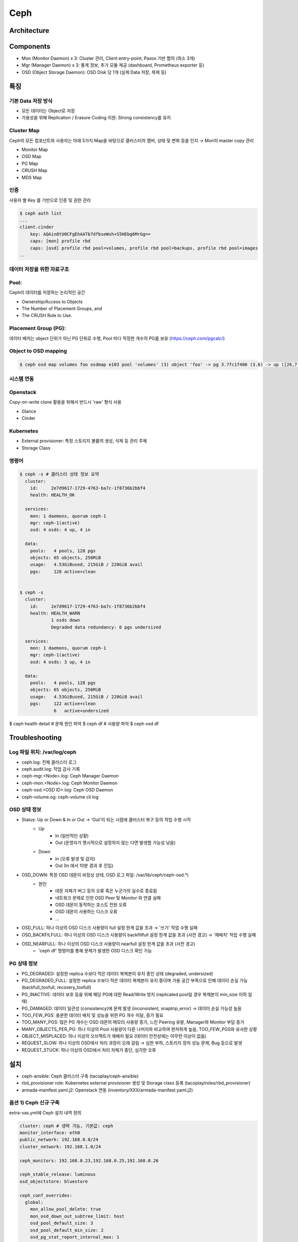 ****
Ceph
****

Architecture
============

.. figure:: _static/ceph1.png

.. figure:: _static/ceph2.png  

Components
==========

* Mon (Monitor Daemon) x 3: Cluster 관리, Client entry-point, Paxos 기반 합의 (최소 3개)
* Mgr (Manager Daemon) x 3: 통계 정보, 추가 모듈 제공 (dashboard, Prometheus exporter 등)
* OSD (Object Storage Daemon): OSD Disk 당 1개 (실제 Data 저장, 복제 등)


특징
====

기본 Data 저장 방식
-------------------

* 모든 데이터는 Object로 저장
* 가용성을 위해 Replication / Erasure Coding 지원: Strong consistency를 유지

.. figure:: _static/ceph3.png

Cluster Map
-----------

Ceph의 모든 컴포넌트와 사용자는 아래 5가지 Map을 바탕으로 클러스터의 멤버, 상태 및 변화 등을 인지 → Mon이 master copy 관리

* Monitor Map
* OSD Map
* PG Map
* CRUSH Map
* MDS Map

인증
----

사용자 별 Key 를 기반으로 인증 및 권한 관리

.. code-block:: yaml

   $ ceph auth list
   ...
   client.cinder
       key: AQAin8tU0CFgEhAATb7dfbseWsh+S5HEbg6MrGg==
       caps: [mon] profile rbd
       caps: [osd] profile rbd pool=volumes, profile rbd pool=backups, profile rbd pool=images
   ..

.. figure:: _static/ceph4.png


데이터 저장을 위한 자료구조
---------------------------

Pool:
-----

Ceph이 데이터를 저장하는 논리적인 공간

* Ownership/Access to Objects
* The Number of Placement Groups, and
* The CRUSH Rule to Use.

.. figure:: _static/ceph5.png

Placement Group (PG):
---------------------

데이터 배치는 object 단위가 아닌 PG 단위로 수행, Pool 마다 적정한 개수의 PG를 보유 (https://ceph.com/pgcalc/)

.. figure:: _static/ceph6.png

Object to OSD mapping
---------------------

.. figure:: _static/ceph7.png

.. code-block:: yaml

   $ ceph osd map volumes foo osdmap e103 pool 'volumes' (3) object 'foo' -> pg 3.7fc1f406 (3.6) -> up ([26,7,0], p26) acting ([26,7,0], p26)


시스템 연동
-----------

Openstack
---------

Copy-on-write clone 활용을 위해서 반드시 'raw' 형식 사용

* Glance
* Cinder

.. figure:: _static/ceph8.png

Kubernetes
----------

* External provisioner: 특정 스토리지 볼륨의 생성, 삭제 등 관리 주체
* Storage Class

.. figure:: _static/ceph9.jpg

명령어
------

.. code-block:: yaml

   $ ceph -s # 클러스터 상태 정보 요약
     cluster:
       id:     2e7d9617-1729-4763-ba7c-1f8736b2bbf4
       health: HEALTH_OK
  
     services:
       mon: 1 daemons, quorum ceph-1
       mgr: ceph-1(active)
       osd: 4 osds: 4 up, 4 in
  
     data:
       pools:   4 pools, 128 pgs
       objects: 65 objects, 256MiB
       usage:   4.53GiBused, 215GiB / 220GiB avail
       pgs:     128 active+clean
 
 
   $ ceph -s
     cluster:
       id:     2e7d9617-1729-4763-ba7c-1f8736b2bbf4
       health: HEALTH_WARN
               1 osds down
               Degraded data redundancy: 6 pgs undersized
  
     services:
       mon: 1 daemons, quorum ceph-1
       mgr: ceph-1(active)
       osd: 4 osds: 3 up, 4 in
  
     data:
       pools:   4 pools, 128 pgs
       objects: 65 objects, 256MiB
       usage:   4.53GiBused, 215GiB / 220GiB avail
       pgs:     122 active+clean
                6   active+undersized
 
 
$ ceph health detail # 문제 원인 파악
$ ceph df # 사용량 파악
$ ceph osd df

Troubleshooting
===============

Log 파일 위치: /var/log/ceph
----------------------------

* ceph.log: 전체 클러스터 로그
* ceph.audit.log: 작업 감사 기록
* ceph-mgr.<Node>.log: Ceph Manager Daemon
* ceph-mon.<Node>.log: Ceph Monitor Daemon
* ceph-osd.<OSD ID>.log: Ceph OSD Daemon
* ceph-volume.og: ceph-volume cli log

OSD 상태 정보
-------------

* Status: Up or Down & In or Out → 'Out'이 되는 시점에 클러스터 복구 등의 작업 수행 시작
	* Up
		* In (일반적인 상황)
		* Out (운영자가 명시적으로 설정하지 않는 다면 발생할 가능성 낮음)
	* Down
		* In (오류 발생 및 감지)
		* Out (In 에서 10분 경과 후 진입)
* OSD_DOWN: 특정 OSD 데몬이 비정상 상태, OSD 로그 파일: /var/lib/ceph/ceph-osd.*)
	* 원인
		* 데몬 자체가 버그 등의 오류 혹은 누군가의 실수로 종료됨
		* 네트워크 문제로 인한 OSD Peer 및 Monitor 와 연결 실패
		* OSD 데몬이 동작하는 호스트 전원 오류
		* OSD 데몬이 사용하는 디스크 오류
		* ...
* OSD_FULL: 하나 이상의 OSD 디스크 사용량이 full 설정 한계 값을 초과 → '쓰기' 작업 수행 실패
* OSD_BACKFILFULL: 하나 이상의 OSD 디스크 사용량이 backfillfull 설정 한계 값을 초과 (사전 경고) → '재배치' 작업 수행 실패
* OSD_NEARFULL: 하나 이상의 OSD 디스크 사용량이 nearfull 설정 한계 값을 초과 (사전 경고)
	* 'ceph df' 명령어를 통해 문제가 발생한 OSD 디스크 확인 가능

PG 상태 정보
------------

* PG_DEGRADED: 설정한 replica 수보다 적은 데이터 복제본이 유지 중인 상태 (degraded, undersized)
* PG_DEGRADED_FULL: 설정한 replica 수보다 적은 데이터 복제본이 유지 중이며 가용 공간 부족으로 인해 데이터 손실 가능 (backfull_toofull, recovery_toofull)
* PG_INACTIVE: 데이터 보호 등을 위해 해당 PG에 대한 Read/Write 방지 (replicated pool일 경우 복제본이 min_size 이하 일 때)
* PG_DAMAGED: 데이터 일관성 (consistency)에 문제 발생 (inconsistent, snaptrip_error) → 데이터 손실 가능성 높음
* TOO_FEW_PGS: 충분한 데이터 배치 및 성능을 위한 PG 개수 미달, 증가 필요
* TOO_MANY_PGS: 많은 PG 개수는 OSD 데몬의 메모리 사용량 증가, 느린 Peering 유발, Manager와 Monitor 부담 증가
* MANY_OBJECTS_PER_PG: 하나 이상의 Pool 사용량이 다른 나머지와 비교하여 현저하게 높음, TOO_FEW_PGS와 유사한 상황
* OBJECT_MISPLACED: 하나 이상의 오브젝트가 재배치 필요 (데이터 안전성에는 아무런 이상이 없음)
* REQUEST_SLOW: 하나 이상의 OSD에서 처리 과정이 오래 걸림 → 심한 부하, 스토리지 장치 성능 문제, Bug 등으로 발생
* REQUEST_STUCK: 하나 이상의 OSD에서 처리 자체가 중단, 심각한 오류


설치
====

* ceph-ansible: Ceph 클러스터 구축 (tacoplay/ceph-ansible)
* rbd_provisioner role: Kubernetes external provisioner 생성 및 Storage class 등록 (tacoplay/roles/rbd_provisioner)
* armada-manifest.yaml.j2: Openstack 연동 (inventory/XXX/armada-manifest.yaml.j2)

옵션 1) Ceph 신규 구축
----------------------

extra-vas.yml에 Ceph 설치 내역 정의

.. code-block:: yaml

   cluster: ceph # 생략 가능, 기본값: ceph
   monitor_interface: eth0
   public_network: 192.168.0.0/24
   cluster_network: 192.168.1.0/24
 
   ceph_monitors: 192.168.0.23,192.168.0.25,192.168.0.26
 
   ceph_stable_release: luminous
   osd_objectstore: bluestore
 
   ceph_conf_overrides:
     global:
       mon_allow_pool_delete: true
       mon_osd_down_out_subtree_limit: host
       osd_pool_default_size: 3
       osd_pool_default_min_size: 2
       osd_pg_stat_report_internal_max: 1
 
   openstack_config: true
   kube_pool:
     name: "kube"
     pg_num: 64
     pgp_num: 64
     rule_name: "replicated_rule"
     type: 1
     erasure_profile: ""
     expected_num_objects: ""
     application: "rbd"
   openstack_glance_pool:
     name: "images"
     pg_num: 64
     pgp_num: 64
     rule_name: "replicated_rule"
     type: 1
     erasure_profile: ""
     expected_num_objects: ""
   openstack_cinder_pool:
     name: "volumes"
     pg_num: 512
     pgp_num: 512
     rule_name: "replicated_rule"
     type: 1
     erasure_profile: ""
     expected_num_objects: ""
   openstack_pools:
     - "{{ kube_pool }}"
     - "{{ openstack_glance_pool }}"
     - "{{ openstack_cinder_pool }}"

옵션 2) 기존 Ceph 연동
----------------------

extra-vars.yml 에 Ceph Mon IP 주소와 user ID, Key 값을 지정

.. code-block:: yaml

   # ceph
   ceph_monitors: 192.168.99.01
   ceph_admin_keyring: ABCDEFGHJKAjEhAAUFQ1xmhsc7PccAx0r+NGPA==

   rbd_provisioner_admin_id: admin
   rbd_provisioner_secret: "{{ ceph_admin_keyring }}"
   rbd_provisioner_user_id: kube
   rbd_provisioner_user_secret: ABCDEFGHJAA4BhAACAaJLcqnmTHIFzS3cJwbAQ==

참고문서
========

* Ceph
	* http://docs.ceph.com/docs/master/
	* https://access.redhat.com/products/red-hat-ceph-storage
	* https://www.suse.com/solutions/software-defined-storage/ceph/
* Ceph-ansible
	* http://docs.ceph.com/ceph-ansible/master/
